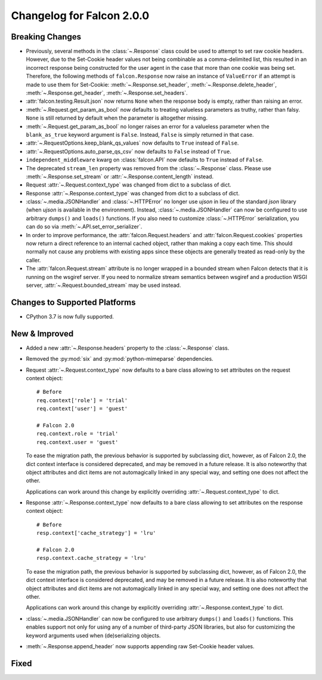 Changelog for Falcon 2.0.0
==========================

Breaking Changes
----------------

- Previously, several methods in the :class:`~.Response` class
  could be used to attempt to set raw cookie headers. However,
  due to the Set-Cookie header values not being combinable
  as a comma-delimited list, this resulted in an
  incorrect response being constructed for the user agent in
  the case that more than one cookie was being set. Therefore,
  the following methods of ``falcon.Response`` now raise an
  instance of ``ValueError`` if an attempt is made to use them
  for Set-Cookie: :meth:`~.Response.set_header`,
  :meth:`~.Response.delete_header`, :meth:`~.Response.get_header`,
  :meth:`~.Response.set_headers`.
- :attr:`falcon.testing.Result.json` now returns ``None`` when the response body is
  empty, rather than raising an error.
- :meth:`~.Request.get_param_as_bool` now defaults to treating valueless
  parameters as truthy, rather than falsy. ``None`` is still returned
  by default when the parameter is altogether missing.
- :meth:`~.Request.get_param_as_bool` no longer raises an error for a
  valueless parameter when the ``blank_as_true`` keyword argument is ``False``.
  Instead, ``False`` is simply returned in that case.
- :attr:`~.RequestOptions.keep_blank_qs_values` now defaults to ``True``
  instead of ``False``.
- :attr:`~.RequestOptions.auto_parse_qs_csv` now defaults to ``False``
  instead of ``True``.
- ``independent_middleware`` kwarg on :class:`falcon.API` now defaults to 
  ``True`` instead of ``False``.
- The deprecated ``stream_len`` property was removed from the
  :class:`~.Response` class. Please use :meth:`~.Response.set_stream` or
  :attr:`~.Response.content_length` instead.
- Request :attr:`~.Request.context_type` was changed from dict to a subclass of
  dict.
- Response :attr:`~.Response.context_type` was changed from dict to a subclass
  of dict.
- :class:`~.media.JSONHandler` and :class:`~.HTTPError` no longer use
  `ujson` in lieu of the standard `json` library (when `ujson` is available in
  the environment). Instead, :class:`~.media.JSONHandler` can now be configured
  to use arbitrary ``dumps()`` and ``loads()`` functions. If you
  also need to customize :class:`~.HTTPError` serialization, you can do so via
  :meth:`~.API.set_error_serializer`.
- In order to improve performance, the :attr:`falcon.Request.headers` and
  :attr:`falcon.Request.cookies` properties now return a direct reference to
  an internal cached object, rather than making a copy each time. This
  should normally not cause any problems with existing apps since these objects
  are generally treated as read-only by the caller.
- The :attr:`falcon.Request.stream` attribute is no longer wrapped in a bounded
  stream when Falcon detects that it is running on the wsgiref server. If you
  need to normalize stream semantics between wsgiref and a production WSGI
  server, :attr:`~.Request.bounded_stream` may be used instead.

Changes to Supported Platforms
------------------------------

- CPython 3.7 is now fully supported.

New & Improved
--------------

- Added a new :attr:`~.Response.headers` property to the :class:`~.Response` class.
- Removed the :py:mod:`six` and :py:mod:`python-mimeparse` dependencies.
- Request :attr:`~.Request.context_type` now defaults to a bare class allowing
  to set attributes on the request context object::

    # Before
    req.context['role'] = 'trial'
    req.context['user'] = 'guest'

    # Falcon 2.0
    req.context.role = 'trial'
    req.context.user = 'guest'

  To ease the migration path, the previous behavior is supported by subclassing
  dict, however, as of Falcon 2.0, the dict context interface is considered
  deprecated, and may be removed in a future release. It is also noteworthy
  that object attributes and dict items are not automagically linked in any
  special way, and setting one does not affect the other.

  Applications can work around this change by explicitly overriding
  :attr:`~.Request.context_type` to dict.

- Response :attr:`~.Response.context_type` now defaults to a bare class allowing
  to set attributes on the response context object::

    # Before
    resp.context['cache_strategy'] = 'lru'

    # Falcon 2.0
    resp.context.cache_strategy = 'lru'

  To ease the migration path, the previous behavior is supported by subclassing
  dict, however, as of Falcon 2.0, the dict context interface is considered
  deprecated, and may be removed in a future release. It is also noteworthy
  that object attributes and dict items are not automagically linked in any
  special way, and setting one does not affect the other.

  Applications can work around this change by explicitly overriding
  :attr:`~.Response.context_type` to dict.
- :class:`~.media.JSONHandler` can now be configured to use arbitrary
  ``dumps()`` and ``loads()`` functions. This enables support not only for
  using any of a number of third-party JSON libraries, but also for
  customizing the keyword arguments used when (de)serializing objects.
- :meth:`~.Response.append_header` now supports appending raw Set-Cookie header values.

Fixed
-----
